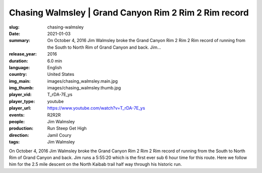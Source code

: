 Chasing Walmsley | Grand Canyon Rim 2 Rim 2 Rim record
######################################################

:slug: chasing-walmsley
:date: 2021-01-03
:summary: On October 4, 2016 Jim Walmsley broke the Grand Canyon Rim 2 Rim 2 Rim record of running from the South to North Rim of Grand Canyon and back. Jim...
:release_year: 2016
:duration: 6.0 min
:language: English
:country: United States
:img_main: images/chasing_walmsley.main.jpg
:img_thumb: images/chasing_walmsley.thumb.jpg
:player_vid: T_rDA-7E_ys
:player_type: youtube
:player_url: https://www.youtube.com/watch?v=T_rDA-7E_ys
:events: R2R2R
:people: Jim Walmsley
:production: Run Steep Get High
:direction: Jamil Coury
:tags: Jim Walmsley

On October 4, 2016 Jim Walmsley broke the Grand Canyon Rim 2 Rim 2 Rim record of running from the South to North Rim of Grand Canyon and back. Jim runs a 5:55:20 which is the first ever sub 6 hour time for this route. Here we follow him for the 2.5 mile descent on the North Kaibab trail half way through his historic run.

